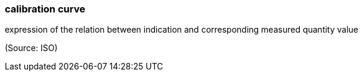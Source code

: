 === calibration curve

expression of the relation between indication and corresponding measured quantity value

(Source: ISO)

